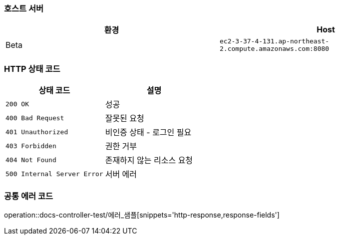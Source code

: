 === 호스트 서버

|===
| 환경 | Host

| Beta
| `ec2-3-37-4-131.ap-northeast-2.compute.amazonaws.com:8080`

|===

=== HTTP 상태 코드

|===
| 상태 코드 | 설명

| `200 OK`
| 성공

| `400 Bad Request`
| 잘못된 요청

| `401 Unauthorized`
| 비인증 상태 - 로그인 필요

| `403 Forbidden`
| 권한 거부

| `404 Not Found`
| 존재하지 않는 리소스 요청

| `500 Internal Server Error`
| 서버 에러
|===


=== 공통 에러 코드
operation::docs-controller-test/에러_샘플[snippets='http-response,response-fields']



